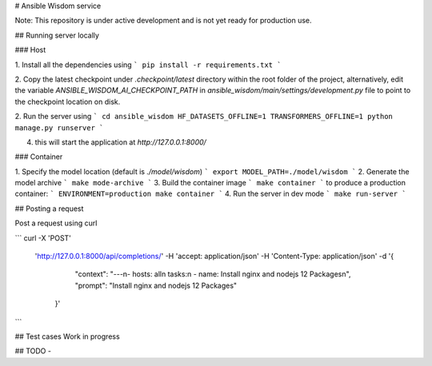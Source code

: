 
# Ansible Wisdom service

Note: This repository is under active development and is not yet ready for production use.


##  Running server locally

### Host

1. Install all the dependencies using
```
pip install -r requirements.txt
```

2. Copy the latest checkpoint under `.checkpoint/latest` directory within
the root folder of the project, alternatively, edit the variable `ANSIBLE_WISDOM_AI_CHECKPOINT_PATH` in `ansible_wisdom/main/settings/development.py` file to point to the checkpoint location on disk.

2. Run the server using
```
cd ansible_wisdom
HF_DATASETS_OFFLINE=1 TRANSFORMERS_OFFLINE=1 python manage.py runserver
```

4. this will start the application at `http://127.0.0.1:8000/`

### Container

1. Specify the model location (default is `./model/wisdom`)
```
export MODEL_PATH=./model/wisdom
```
2. Generate the model archive
```
make mode-archive
```
3. Build the container image
```
make container
```
to produce a production container:
```
ENVIRONMENT=production make container
```
4. Run the server in dev mode
```
make run-server
```

## Posting a request

Post a request using curl

```
curl -X 'POST' \
  'http://127.0.0.1:8000/api/completions/' \
  -H 'accept: application/json' \
  -H 'Content-Type: application/json' \
  -d '{
  		"context": "---\n- hosts: all\n  tasks:\n  - name: Install nginx and nodejs 12 Packages\n", "prompt": "Install nginx and nodejs 12 Packages"
    }'
```

## Test cases
Work in progress

## TODO
-

